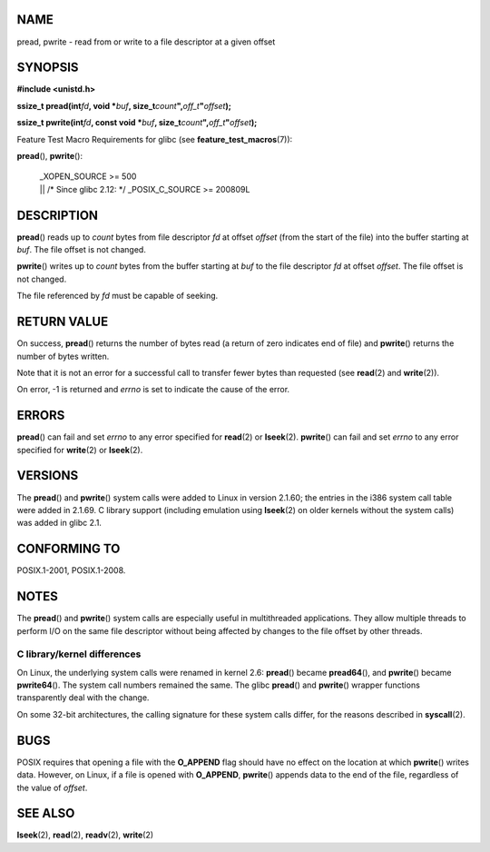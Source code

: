 NAME
====

pread, pwrite - read from or write to a file descriptor at a given
offset

SYNOPSIS
========

**#include <unistd.h>**

**ssize_t pread(int**\ *fd*\ **, void \***\ *buf*\ **,
size_t**\ *count*\ **",**\ *off_t*\ **"**\ *offset*\ **);**

**ssize_t pwrite(int**\ *fd*\ **, const void \***\ *buf*\ **,
size_t**\ *count*\ **",**\ *off_t*\ **"**\ *offset*\ **);**

Feature Test Macro Requirements for glibc (see
**feature_test_macros**\ (7)):

**pread**\ (), **pwrite**\ ():

   | \_XOPEN_SOURCE >= 500
   | \|\| /\* Since glibc 2.12: \*/ \_POSIX_C_SOURCE >= 200809L

DESCRIPTION
===========

**pread**\ () reads up to *count* bytes from file descriptor *fd* at
offset *offset* (from the start of the file) into the buffer starting at
*buf*. The file offset is not changed.

**pwrite**\ () writes up to *count* bytes from the buffer starting at
*buf* to the file descriptor *fd* at offset *offset*. The file offset is
not changed.

The file referenced by *fd* must be capable of seeking.

RETURN VALUE
============

On success, **pread**\ () returns the number of bytes read (a return of
zero indicates end of file) and **pwrite**\ () returns the number of
bytes written.

Note that it is not an error for a successful call to transfer fewer
bytes than requested (see **read**\ (2) and **write**\ (2)).

On error, -1 is returned and *errno* is set to indicate the cause of the
error.

ERRORS
======

**pread**\ () can fail and set *errno* to any error specified for
**read**\ (2) or **lseek**\ (2). **pwrite**\ () can fail and set *errno*
to any error specified for **write**\ (2) or **lseek**\ (2).

VERSIONS
========

The **pread**\ () and **pwrite**\ () system calls were added to Linux in
version 2.1.60; the entries in the i386 system call table were added in
2.1.69. C library support (including emulation using **lseek**\ (2) on
older kernels without the system calls) was added in glibc 2.1.

CONFORMING TO
=============

POSIX.1-2001, POSIX.1-2008.

NOTES
=====

The **pread**\ () and **pwrite**\ () system calls are especially useful
in multithreaded applications. They allow multiple threads to perform
I/O on the same file descriptor without being affected by changes to the
file offset by other threads.

C library/kernel differences
----------------------------

On Linux, the underlying system calls were renamed in kernel 2.6:
**pread**\ () became **pread64**\ (), and **pwrite**\ () became
**pwrite64**\ (). The system call numbers remained the same. The glibc
**pread**\ () and **pwrite**\ () wrapper functions transparently deal
with the change.

On some 32-bit architectures, the calling signature for these system
calls differ, for the reasons described in **syscall**\ (2).

BUGS
====

POSIX requires that opening a file with the **O_APPEND** flag should
have no effect on the location at which **pwrite**\ () writes data.
However, on Linux, if a file is opened with **O_APPEND**, **pwrite**\ ()
appends data to the end of the file, regardless of the value of
*offset*.

SEE ALSO
========

**lseek**\ (2), **read**\ (2), **readv**\ (2), **write**\ (2)

